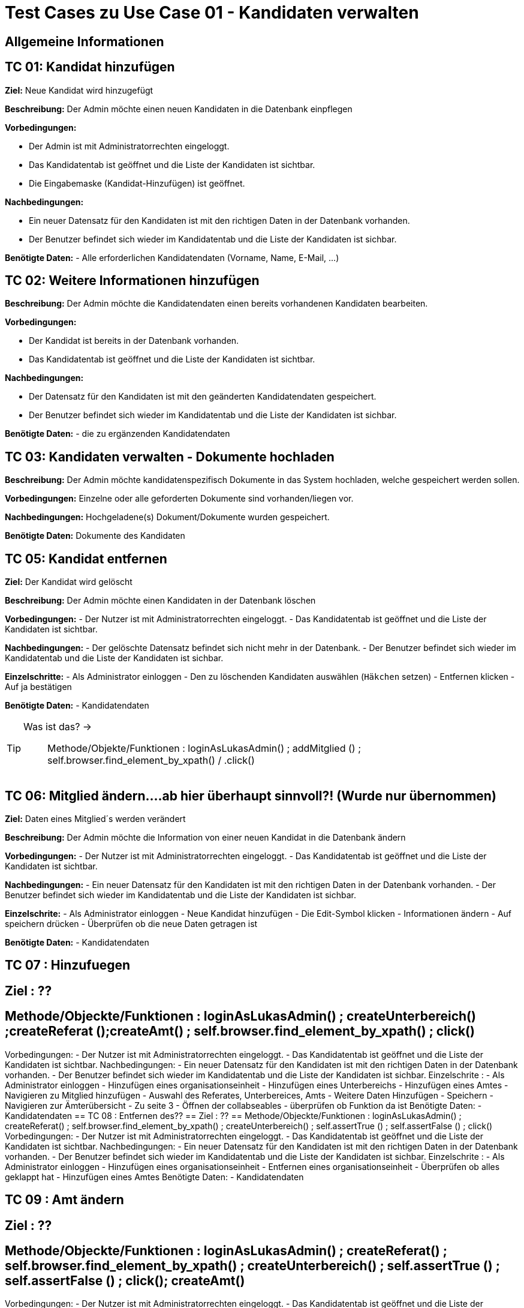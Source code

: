 = Test Cases zu Use Case 01 - Kandidaten verwalten

== Allgemeine Informationen

== TC 01: Kandidat hinzufügen

*Ziel:* Neue Kandidat wird hinzugefügt

*Beschreibung:* Der Admin möchte einen neuen Kandidaten  in die Datenbank einpflegen

*Vorbedingungen:*

- Der Admin ist mit Administratorrechten eingeloggt. 
- Das Kandidatentab ist geöffnet und die Liste der Kandidaten ist sichtbar.
- Die Eingabemaske (Kandidat-Hinzufügen) ist geöffnet.

*Nachbedingungen:*

- Ein neuer Datensatz für den Kandidaten ist mit den richtigen Daten in der Datenbank vorhanden.
- Der Benutzer befindet sich wieder im Kandidatentab und die Liste der Kandidaten ist sichbar.

*Benötigte Daten:*
- Alle erforderlichen Kandidatendaten (Vorname, Name, E-Mail, ...)




== TC 02: Weitere Informationen hinzufügen
*Beschreibung:* Der Admin möchte die Kandidatendaten einen bereits vorhandenen Kandidaten bearbeiten.

*Vorbedingungen:*

- Der Kandidat ist bereits in der Datenbank vorhanden.
- Das Kandidatentab ist geöffnet und die Liste der Kandidaten ist sichtbar.

*Nachbedingungen:*

- Der Datensatz für den Kandidaten ist mit den geänderten Kandidatendaten gespeichert.
- Der Benutzer befindet sich wieder im Kandidatentab und die Liste der Kandidaten ist sichbar.

*Benötigte Daten:*
- die zu ergänzenden Kandidatendaten

== TC 03: Kandidaten verwalten - Dokumente hochladen

*Beschreibung:* Der Admin möchte kandidatenspezifisch Dokumente in das System hochladen, welche gespeichert werden sollen.

*Vorbedingungen:* Einzelne oder alle geforderten Dokumente sind vorhanden/liegen vor.

*Nachbedingungen:*
Hochgeladene(s) Dokument/Dokumente wurden gespeichert.

*Benötigte Daten:*
Dokumente des Kandidaten






== TC 05: Kandidat entfernen
*Ziel:* Der Kandidat wird gelöscht


*Beschreibung:* Der Admin möchte einen Kandidaten in der Datenbank löschen

*Vorbedingungen:*
- Der Nutzer ist mit Administratorrechten eingeloggt.
- Das Kandidatentab ist geöffnet und die Liste der Kandidaten ist sichtbar.

*Nachbedingungen:*
- Der gelöschte Datensatz befindet sich nicht mehr in der Datenbank.
- Der Benutzer befindet sich wieder im Kandidatentab und die Liste der Kandidaten ist sichbar.

*Einzelschritte:*
- Als Administrator einloggen
- Den zu löschenden Kandidaten auswählen (`+Häkchen+` setzen)
- Entfernen klicken
- Auf ja bestätigen

*Benötigte Daten:*
- Kandidatendaten




[TIP]
--
Was ist das? ->:: Methode/Objekte/Funktionen :  loginAsLukasAdmin() ; addMitglied () ; self.browser.find_element_by_xpath() / .click()
--






== TC 06: Mitglied ändern....ab hier überhaupt sinnvoll?! (Wurde nur übernommen)
*Ziel:* Daten eines Mitglied´s werden verändert

*Beschreibung:* Der Admin möchte die Information von einer neuen Kandidat  in die Datenbank ändern

*Vorbedingungen:*
- Der Nutzer ist mit Administratorrechten eingeloggt. 
- Das Kandidatentab ist geöffnet und die Liste der Kandidaten ist sichtbar.

*Nachbedingungen:*
- Ein neuer Datensatz für den Kandidaten ist mit den richtigen Daten in der Datenbank vorhanden.
- Der Benutzer befindet sich wieder im Kandidatentab und die Liste der Kandidaten ist sichbar.

*Einzelschrite:*
- Als Administrator einloggen
- Neue Kandidat hinzufügen
- Die Edit-Symbol klicken
- Informationen ändern
- Auf speichern drücken
- Überprüfen ob die neue Daten getragen ist

*Benötigte Daten:*
- Kandidatendaten

== TC 07 : Hinzufuegen
== Ziel : ??
== Methode/Objeckte/Funktionen : loginAsLukasAdmin() ; createUnterbereich() ;createReferat ();createAmt() ; self.browser.find_element_by_xpath() ;  click()
Vorbedingungen: 
- Der Nutzer ist mit Administratorrechten eingeloggt. 
- Das Kandidatentab ist geöffnet und die Liste der Kandidaten ist sichtbar.
Nachbedingungen:
- Ein neuer Datensatz für den Kandidaten ist mit den richtigen Daten in der Datenbank vorhanden.
- Der Benutzer befindet sich wieder im Kandidatentab und die Liste der Kandidaten ist sichbar.
Einzelschrite :
- Als Administrator einloggen
- Hinzufügen eines organisationseinheit
- Hinzufügen eines Unterbereichs
- Hinzufügen eines Amtes
- Navigieren zu Mitglied hinzufügen
- Auswahl des Referates, Unterbereices, Amts
- Weitere Daten Hinzufügen
- Speichern
- Navigieren zur Ämterübersicht
- Zu seite 3
- Öffnen der collabseables
- überprüfen ob Funktion da ist
Benötigte Daten:
- Kandidatendaten
== TC 08 : Entfernen des??
== Ziel : ??
== Methode/Objeckte/Funktionen : loginAsLukasAdmin() ; createReferat() ; self.browser.find_element_by_xpath() ; createUnterbereich() ; self.assertTrue () ;  self.assertFalse () ; click()
Vorbedingungen: 
- Der Nutzer ist mit Administratorrechten eingeloggt. 
- Das Kandidatentab ist geöffnet und die Liste der Kandidaten ist sichtbar.
Nachbedingungen:
- Ein neuer Datensatz für den Kandidaten ist mit den richtigen Daten in der Datenbank vorhanden.
- Der Benutzer befindet sich wieder im Kandidatentab und die Liste der Kandidaten ist sichbar.
Einzelschrite :
- Als Administrator einloggen
- Hinzufügen eines organisationseinheit
- Entfernen eines organisationseinheit
- Überprüfen ob alles geklappt hat
- Hinzufügen eines Amtes
Benötigte Daten:
- Kandidatendaten

== TC 09 : Amt ändern
== Ziel : ??
== Methode/Objeckte/Funktionen : loginAsLukasAdmin() ; createReferat() ; self.browser.find_element_by_xpath() ; createUnterbereich() ;  self.assertTrue () ; self.assertFalse () ; click(); createAmt()
Vorbedingungen: 
- Der Nutzer ist mit Administratorrechten eingeloggt. 
- Das Kandidatentab ist geöffnet und die Liste der Kandidaten ist sichtbar.
Nachbedingungen:
- Ein neuer Datensatz für den Kandidaten ist mit den richtigen Daten in der Datenbank vorhanden.
- Der Benutzer befindet sich wieder im Kandidatentab und die Liste der Kandidaten ist sichbar.
Einzelschrite :
- Als Administrator einloggen
- Hinzufügen eines organisationseinheit
- Ändern der Bezeichnung für test_referat
- Entfernen eines organisationseinheit
- Überprüfen ob alles geklappt hat
- Hinzufügen eines Unterbereichs
- Hinzufügen eines Amtes
- Ändern der Bezeichnung für test_unterbereich
- Ändern des Referates, dem der Bereich zugeordnet wurde
Benötigte Daten:
- Kandidatendaten

== TC 10: Weitere Informationen hinzufügen
Beschreibung: Der Admin möchte die Kandidatendaten einen bereits vorhandenen Kandidaten bearbeiten.
Vorbedingungen:
- Der Kandidat ist bereits in der Datenbank vorhanden.
- Das Kandidatentab ist geöffnet und die Liste der Kandidaten ist sichtbar.
Nachbedingungen:
- Der Datensatz für den Kandidaten ist mit den geänderten Kandidatendaten gespeichert.
- Der Benutzer befindet sich wieder im Kandidatentab und die Liste der Kandidaten ist sichbar.
Benötigte Daten:
- die zu ergänzenden Kandidatendaten



